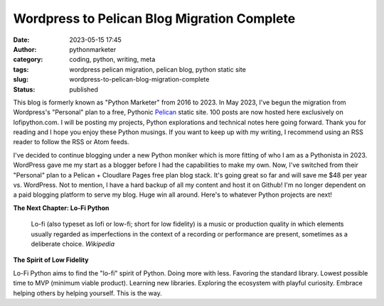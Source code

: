 Wordpress to Pelican Blog Migration Complete
#############################################
:date: 2023-05-15 17:45
:author: pythonmarketer
:category: coding, python, writing, meta
:tags: wordpress pelican migration, pelican blog, python static site
:slug: wordpress-to-pelican-blog-migration-complete
:status: published

This blog is formerly known as "Python Marketer" from 2016 to 2023. In
May 2023, I've begun the migration from Wordpress's "Personal" plan to a
free, Pythonic `Pelican <https://docs.getpelican.com/en/latest/>`__ static site. 100 posts are now hosted here exclusively on lofipython.com. 
I will be posting my projects, Python explorations and technical notes 
here going forward. Thank you for reading and I hope you
enjoy these Python musings. If you want to keep up with my writing, I
recommend using an RSS reader to follow the RSS or Atom feeds.

I've decided to continue blogging under a new Python moniker
which is more fitting of who I am as a Pythonista in 2023. WordPress
gave me my start as a blogger before I had the capabilities to make my
own. Now, I've switched from their "Personal" plan to a Pelican +
Cloudlare Pages free plan blog stack. It's going great so far and will
save me $48 per year vs. WordPress. Not to mention, I have a hard backup
of all my content and host it on Github! I'm no longer dependent on a
paid blogging platform to serve my blog. Huge win all around. Here's to
whatever Python projects are next!

**The Next Chapter: Lo-Fi Python**

	Lo-fi (also typeset as lofi or low-fi; short for low fidelity) is a
	music or production quality in which elements usually regarded as
	imperfections in the context of a recording or performance are present,
	sometimes as a deliberate choice. *Wikipedia*

**The Spirit of Low Fidelity**

Lo-Fi Python aims to find the "lo-fi" spirit of Python. Doing more with
less. Favoring the standard library. Lowest possible time to MVP
(minimum viable product). Learning new libraries. Exploring the
ecosystem with playful curiosity. Embrace helping others by helping
yourself. This is the way.
